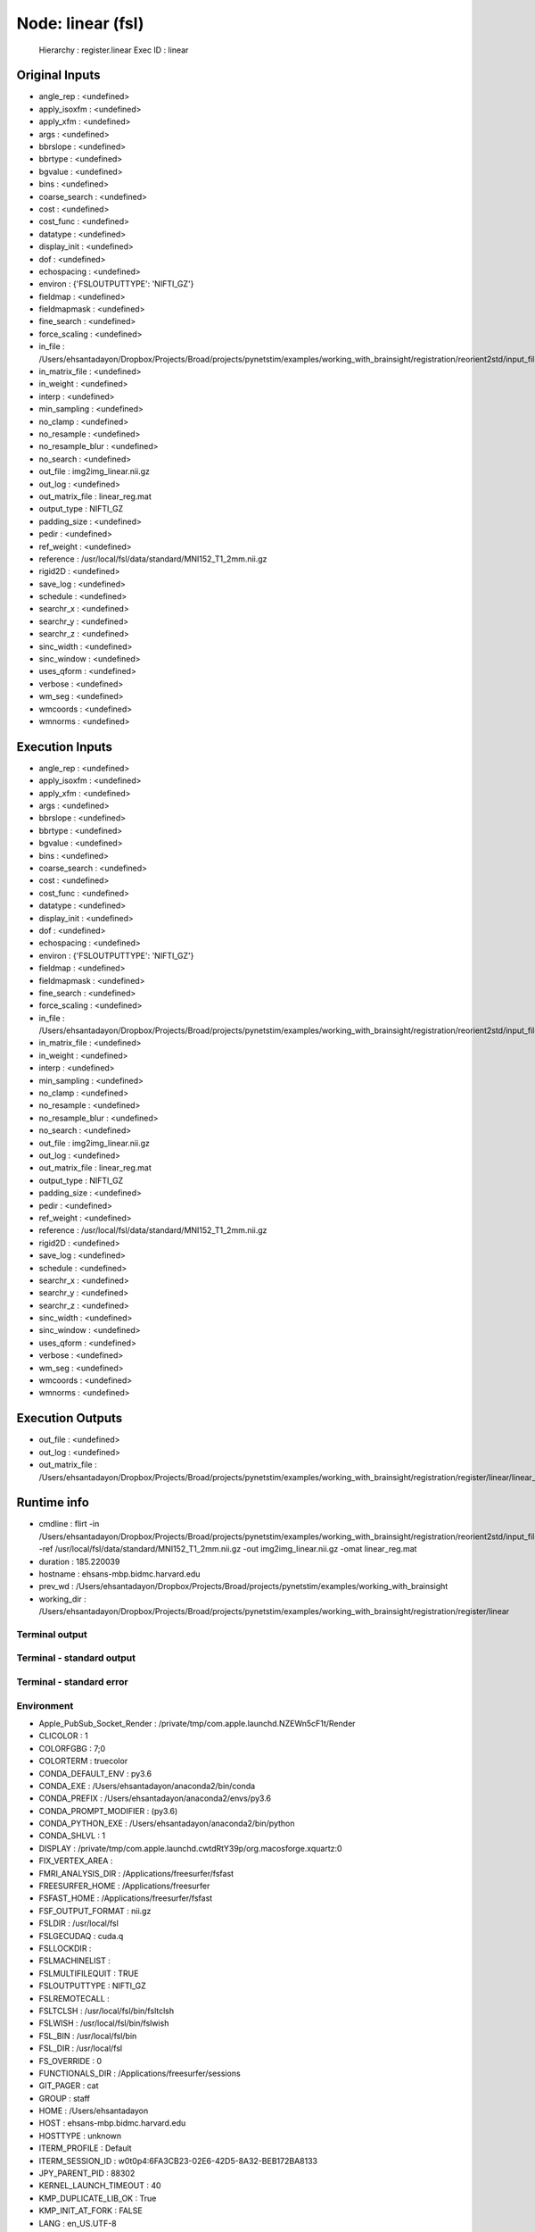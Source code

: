 Node: linear (fsl)
==================


 Hierarchy : register.linear
 Exec ID : linear


Original Inputs
---------------


* angle_rep : <undefined>
* apply_isoxfm : <undefined>
* apply_xfm : <undefined>
* args : <undefined>
* bbrslope : <undefined>
* bbrtype : <undefined>
* bgvalue : <undefined>
* bins : <undefined>
* coarse_search : <undefined>
* cost : <undefined>
* cost_func : <undefined>
* datatype : <undefined>
* display_init : <undefined>
* dof : <undefined>
* echospacing : <undefined>
* environ : {'FSLOUTPUTTYPE': 'NIFTI_GZ'}
* fieldmap : <undefined>
* fieldmapmask : <undefined>
* fine_search : <undefined>
* force_scaling : <undefined>
* in_file : /Users/ehsantadayon/Dropbox/Projects/Broad/projects/pynetstim/examples/working_with_brainsight/registration/reorient2std/input_file/input_img_reorient2std.nii.gz
* in_matrix_file : <undefined>
* in_weight : <undefined>
* interp : <undefined>
* min_sampling : <undefined>
* no_clamp : <undefined>
* no_resample : <undefined>
* no_resample_blur : <undefined>
* no_search : <undefined>
* out_file : img2img_linear.nii.gz
* out_log : <undefined>
* out_matrix_file : linear_reg.mat
* output_type : NIFTI_GZ
* padding_size : <undefined>
* pedir : <undefined>
* ref_weight : <undefined>
* reference : /usr/local/fsl/data/standard/MNI152_T1_2mm.nii.gz
* rigid2D : <undefined>
* save_log : <undefined>
* schedule : <undefined>
* searchr_x : <undefined>
* searchr_y : <undefined>
* searchr_z : <undefined>
* sinc_width : <undefined>
* sinc_window : <undefined>
* uses_qform : <undefined>
* verbose : <undefined>
* wm_seg : <undefined>
* wmcoords : <undefined>
* wmnorms : <undefined>


Execution Inputs
----------------


* angle_rep : <undefined>
* apply_isoxfm : <undefined>
* apply_xfm : <undefined>
* args : <undefined>
* bbrslope : <undefined>
* bbrtype : <undefined>
* bgvalue : <undefined>
* bins : <undefined>
* coarse_search : <undefined>
* cost : <undefined>
* cost_func : <undefined>
* datatype : <undefined>
* display_init : <undefined>
* dof : <undefined>
* echospacing : <undefined>
* environ : {'FSLOUTPUTTYPE': 'NIFTI_GZ'}
* fieldmap : <undefined>
* fieldmapmask : <undefined>
* fine_search : <undefined>
* force_scaling : <undefined>
* in_file : /Users/ehsantadayon/Dropbox/Projects/Broad/projects/pynetstim/examples/working_with_brainsight/registration/reorient2std/input_file/input_img_reorient2std.nii.gz
* in_matrix_file : <undefined>
* in_weight : <undefined>
* interp : <undefined>
* min_sampling : <undefined>
* no_clamp : <undefined>
* no_resample : <undefined>
* no_resample_blur : <undefined>
* no_search : <undefined>
* out_file : img2img_linear.nii.gz
* out_log : <undefined>
* out_matrix_file : linear_reg.mat
* output_type : NIFTI_GZ
* padding_size : <undefined>
* pedir : <undefined>
* ref_weight : <undefined>
* reference : /usr/local/fsl/data/standard/MNI152_T1_2mm.nii.gz
* rigid2D : <undefined>
* save_log : <undefined>
* schedule : <undefined>
* searchr_x : <undefined>
* searchr_y : <undefined>
* searchr_z : <undefined>
* sinc_width : <undefined>
* sinc_window : <undefined>
* uses_qform : <undefined>
* verbose : <undefined>
* wm_seg : <undefined>
* wmcoords : <undefined>
* wmnorms : <undefined>


Execution Outputs
-----------------


* out_file : <undefined>
* out_log : <undefined>
* out_matrix_file : /Users/ehsantadayon/Dropbox/Projects/Broad/projects/pynetstim/examples/working_with_brainsight/registration/register/linear/linear_reg.mat


Runtime info
------------


* cmdline : flirt -in /Users/ehsantadayon/Dropbox/Projects/Broad/projects/pynetstim/examples/working_with_brainsight/registration/reorient2std/input_file/input_img_reorient2std.nii.gz -ref /usr/local/fsl/data/standard/MNI152_T1_2mm.nii.gz -out img2img_linear.nii.gz -omat linear_reg.mat
* duration : 185.220039
* hostname : ehsans-mbp.bidmc.harvard.edu
* prev_wd : /Users/ehsantadayon/Dropbox/Projects/Broad/projects/pynetstim/examples/working_with_brainsight
* working_dir : /Users/ehsantadayon/Dropbox/Projects/Broad/projects/pynetstim/examples/working_with_brainsight/registration/register/linear


Terminal output
~~~~~~~~~~~~~~~





Terminal - standard output
~~~~~~~~~~~~~~~~~~~~~~~~~~





Terminal - standard error
~~~~~~~~~~~~~~~~~~~~~~~~~





Environment
~~~~~~~~~~~


* Apple_PubSub_Socket_Render : /private/tmp/com.apple.launchd.NZEWn5cF1t/Render
* CLICOLOR : 1
* COLORFGBG : 7;0
* COLORTERM : truecolor
* CONDA_DEFAULT_ENV : py3.6
* CONDA_EXE : /Users/ehsantadayon/anaconda2/bin/conda
* CONDA_PREFIX : /Users/ehsantadayon/anaconda2/envs/py3.6
* CONDA_PROMPT_MODIFIER : (py3.6) 
* CONDA_PYTHON_EXE : /Users/ehsantadayon/anaconda2/bin/python
* CONDA_SHLVL : 1
* DISPLAY : /private/tmp/com.apple.launchd.cwtdRtY39p/org.macosforge.xquartz:0
* FIX_VERTEX_AREA : 
* FMRI_ANALYSIS_DIR : /Applications/freesurfer/fsfast
* FREESURFER_HOME : /Applications/freesurfer
* FSFAST_HOME : /Applications/freesurfer/fsfast
* FSF_OUTPUT_FORMAT : nii.gz
* FSLDIR : /usr/local/fsl
* FSLGECUDAQ : cuda.q
* FSLLOCKDIR : 
* FSLMACHINELIST : 
* FSLMULTIFILEQUIT : TRUE
* FSLOUTPUTTYPE : NIFTI_GZ
* FSLREMOTECALL : 
* FSLTCLSH : /usr/local/fsl/bin/fsltclsh
* FSLWISH : /usr/local/fsl/bin/fslwish
* FSL_BIN : /usr/local/fsl/bin
* FSL_DIR : /usr/local/fsl
* FS_OVERRIDE : 0
* FUNCTIONALS_DIR : /Applications/freesurfer/sessions
* GIT_PAGER : cat
* GROUP : staff
* HOME : /Users/ehsantadayon
* HOST : ehsans-mbp.bidmc.harvard.edu
* HOSTTYPE : unknown
* ITERM_PROFILE : Default
* ITERM_SESSION_ID : w0t0p4:6FA3CB23-02E6-42D5-8A32-BEB172BA8133
* JPY_PARENT_PID : 88302
* KERNEL_LAUNCH_TIMEOUT : 40
* KMP_DUPLICATE_LIB_OK : True
* KMP_INIT_AT_FORK : FALSE
* LANG : en_US.UTF-8
* LC_TERMINAL : iTerm2
* LC_TERMINAL_VERSION : 3.3.8
* LOCAL_DIR : /Applications/freesurfer/local
* LOGNAME : ehsantadayon
* MACHTYPE : x86_64
* MINC_BIN_DIR : /Applications/freesurfer/mni/bin
* MINC_LIB_DIR : /Applications/freesurfer/mni/lib
* MNI_DATAPATH : /Applications/freesurfer/mni/data
* MNI_DIR : /Applications/freesurfer/mni
* MNI_PERL5LIB : /Applications/freesurfer/mni/lib/../System/Library/Perl/5.8.6
* MPLBACKEND : module://ipykernel.pylab.backend_inline
* OS : Darwin
* OSTYPE : darwin
* PAGER : cat
* PATH : /Users/ehsantadayon/anaconda2/envs/py3.6/bin:/Users/ehsantadayon/anaconda2/bin:/Applications/freesurfer/bin:/Applications/freesurfer/fsfast/bin:/Applications/freesurfer/tktools:/usr/local/fsl/bin:/Applications/freesurfer/bin/freeview.app/Contents/MacOS/:/Applications/freesurfer/mni/bin:/usr/local/fsl/bin:/Library/Frameworks/Python.framework/Versions/2.7/bin:/Library/Frameworks/Python.framework/Versions/Current/bin:/usr/bin:/bin:/usr/sbin:/sbin:/usr/local/bin:/Users/ehsantadayon/Library/Enthought/Canopy_64bit/User/bin:/Library/TeX/texbin:/opt/X11/bin:/usr/local/git/bin:/Applications/FSLeyes.app/Contents/MacOS
* PERL5LIB : /Applications/freesurfer/mni/lib/../System/Library/Perl/5.8.6
* PWD : /Users/ehsantadayon/Dropbox/Projects/Broad/projects/pynetstim/examples/working_with_brainsight
* SHELL : /bin/tcsh
* SHLVL : 2
* SSH_AUTH_SOCK : /private/tmp/com.apple.launchd.9LyJ8e0jgb/Listeners
* SUBJECTS_DIR : /Users/ehsantadayon/Dropbox/Projects/Broad/projects/pynetstim/examples/working_with_brainsight/data/example_data/freesurfer
* TERM : xterm-color
* TERM_PROGRAM : iTerm.app
* TERM_PROGRAM_VERSION : 3.3.8
* TERM_SESSION_ID : w0t0p4:6FA3CB23-02E6-42D5-8A32-BEB172BA8133
* TMPDIR : /var/folders/nw/z3t9lfvj6ls9mqzdrbk6b4l80000gn/T/
* USER : ehsantadayon
* VENDOR : apple
* XPC_FLAGS : 0x0
* XPC_SERVICE_NAME : 0
* _ : /Users/ehsantadayon/anaconda2/envs/py3.6/bin/jupyter
* __CF_USER_TEXT_ENCODING : 0x1F5:0x0:0x0

